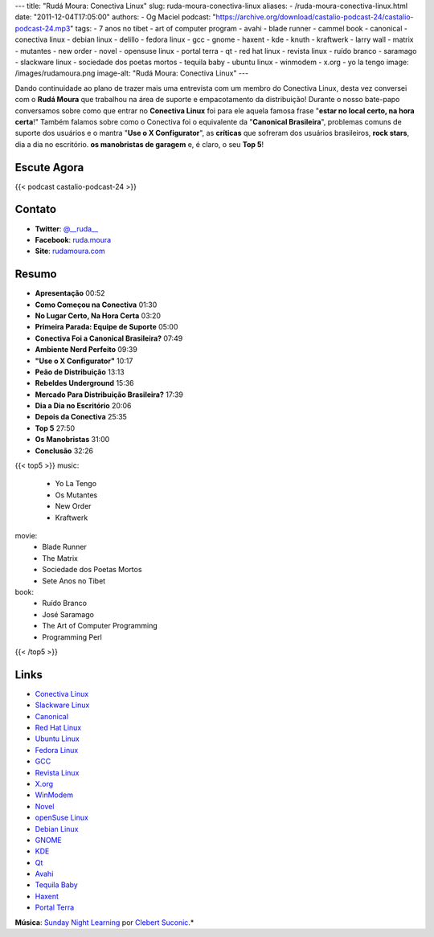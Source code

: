 ---
title: "Rudá Moura: Conectiva Linux"
slug: ruda-moura-conectiva-linux
aliases:
- /ruda-moura-conectiva-linux.html
date: "2011-12-04T17:05:00"
authors:
- Og Maciel
podcast: "https://archive.org/download/castalio-podcast-24/castalio-podcast-24.mp3"
tags:
- 7 anos no tibet
- art of computer program
- avahi
- blade runner
- cammel book
- canonical
- conectiva linux
- debian linux
- delillo
- fedora linux
- gcc
- gnome
- haxent
- kde
- knuth
- kraftwerk
- larry wall
- matrix
- mutantes
- new order
- novel
- opensuse linux
- portal terra
- qt
- red hat linux
- revista linux
- ruído branco
- saramago
- slackware linux
- sociedade dos poetas mortos
- tequila baby
- ubuntu linux
- winmodem
- x.org
- yo la tengo
image: /images/rudamoura.png
image-alt: "Rudá Moura: Conectiva Linux"
---

Dando continuidade ao plano de trazer mais uma entrevista com um membro
do Conectiva Linux, desta vez conversei com o **Rudá Moura** que
trabalhou na área de suporte e empacotamento da distribuição! Durante o
nosso bate-papo conversamos sobre como que entrar no **Conectiva Linux**
foi para ele aquela famosa frase "**estar no local certo, na hora
certa**!" Também falamos sobre como o Conectiva foi o equivalente da
"**Canonical Brasileira**\ ", problemas comuns de suporte dos usuários e
o mantra "**Use o X Configurator**\ ", as **críticas** que sofreram dos
usuários brasileiros, **rock stars**, dia a dia no escritório. **os
manobristas de garagem** e, é claro, o seu **Top 5**!

.. more

Escute Agora
------------

{{< podcast castalio-podcast-24 >}}

Contato
-------
-  **Twitter**: `@__ruda__`_
-  **Facebook**: `ruda.moura`_
-  **Site**: `rudamoura.com`_

Resumo
------
-  **Apresentação** 00:52
-  **Como Começou na Conectiva** 01:30
-  **No Lugar Certo, Na Hora Certa** 03:20
-  **Primeira Parada: Equipe de Suporte** 05:00
-  **Conectiva Foi a Canonical Brasileira?** 07:49
-  **Ambiente Nerd Perfeito** 09:39
-  **"Use o X Configurator"** 10:17
-  **Peão de Distribuição** 13:13
-  **Rebeldes Underground** 15:36
-  **Mercado Para Distribuição Brasileira?** 17:39
-  **Dia a Dia no Escritório** 20:06
-  **Depois da Conectiva** 25:35
-  **Top 5** 27:50
-  **Os Manobristas** 31:00
-  **Conclusão** 32:26


{{< top5 >}}
music:
    * Yo La Tengo
    * Os Mutantes
    * New Order
    * Kraftwerk
movie:
    * Blade Runner
    * The Matrix
    * Sociedade dos Poetas Mortos
    * Sete Anos no Tibet
book:
    * Ruído Branco
    * José Saramago
    * The Art of Computer Programming
    * Programming Perl
{{< /top5 >}}

Links
-----
-  `Conectiva Linux`_
-  `Slackware Linux`_
-  `Canonical`_
-  `Red Hat Linux`_
-  `Ubuntu Linux`_
-  `Fedora Linux`_
-  `GCC`_
-  `Revista Linux`_
-  `X.org`_
-  `WinModem`_
-  `Novel`_
-  `openSuse Linux`_
-  `Debian Linux`_
-  `GNOME`_
-  `KDE`_
-  `Qt`_
-  `Avahi`_
-  `Tequila Baby`_
-  `Haxent`_
-  `Portal Terra`_

.. class:: alert alert-info

        **Música**: `Sunday Night Learning`_ por `Clebert Suconic`_.*

.. _@__ruda__: https://twitter.com/#!/__ruda__
.. _ruda.moura: https://www.facebook.com/ruda.moura
.. _rudamoura.com: http://rudamoura.com/
.. _Conectiva Linux: https://duckduckgo.com/?q=Conectiva+Linux
.. _Slackware Linux: https://duckduckgo.com/?q=Slackware+Linux
.. _Canonical: https://duckduckgo.com/?q=Canonical
.. _Red Hat Linux: https://duckduckgo.com/?q=Red+Hat+Linux
.. _Ubuntu Linux: https://duckduckgo.com/?q=Ubuntu+Linux
.. _Fedora Linux: https://duckduckgo.com/?q=Fedora+Linux
.. _GCC: https://duckduckgo.com/?q=GCC
.. _Revista Linux: https://duckduckgo.com/?q=Revista+Linux
.. _X.org: https://duckduckgo.com/?q=X.org
.. _WinModem: https://duckduckgo.com/?q=WinModem
.. _Novel: https://duckduckgo.com/?q=Novel
.. _openSuse Linux: https://duckduckgo.com/?q=openSuse+Linux
.. _Debian Linux: https://duckduckgo.com/?q=Debian+Linux
.. _GNOME: https://duckduckgo.com/?q=GNOME
.. _KDE: https://duckduckgo.com/?q=KDE
.. _Qt: https://duckduckgo.com/?q=Qt
.. _Avahi: https://duckduckgo.com/?q=Avahi
.. _Tequila Baby: https://duckduckgo.com/?q=Tequila+Baby
.. _Haxent: https://duckduckgo.com/?q=Haxent
.. _Portal Terra: https://duckduckgo.com/?q=Portal+Terra
.. _Sunday Night Learning: http://soundcloud.com/clebertsuconic/sunday-night-lerning
.. _Clebert Suconic: http://soundcloud.com/clebertsuconic

